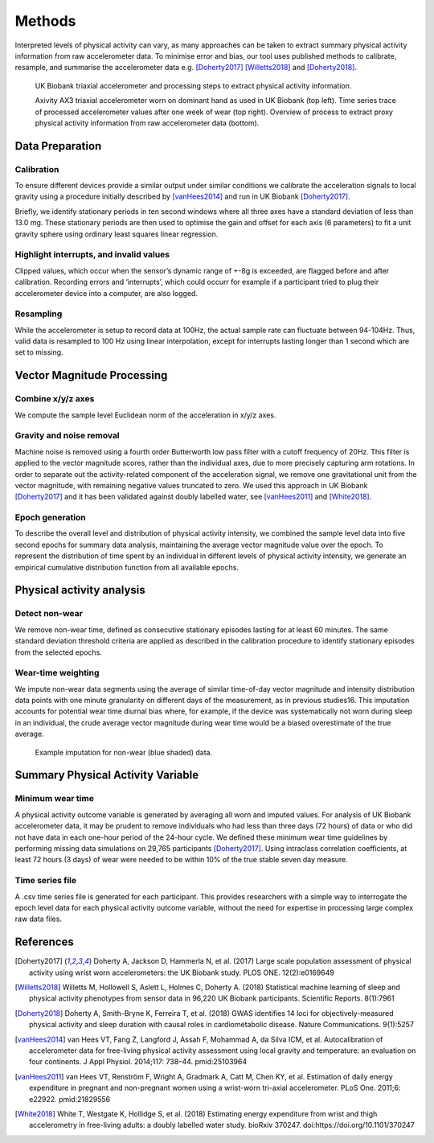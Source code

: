 #######
Methods
#######

Interpreted levels of physical activity can vary, as many approaches can be 
taken to extract summary physical activity information from raw accelerometer 
data. To minimise error and bias, our tool uses published methods to calibrate, resample, and summarise the accelerometer data e.g. [Doherty2017]_ [Willetts2018]_ and [Doherty2018]_.

.. figure:: accMethodsOverview.png

    UK Biobank triaxial accelerometer and processing steps to extract physical activity information.
    
    Axivity AX3 triaxial accelerometer worn on dominant hand as used in UK Biobank (top left). Time series trace of processed accelerometer values after one week of wear (top right). Overview of process to extract proxy physical activity information from raw accelerometer data (bottom). 



****************
Data Preparation
****************


Calibration
===========
To ensure different devices provide a similar output under similar conditions we calibrate the acceleration signals to local gravity using a procedure initially described by [vanHees2014]_ and run in UK Biobank [Doherty2017]_.

Briefly, we identify stationary periods in ten second windows where all three axes have a standard deviation of less than 13.0 mg. These stationary periods are then used to optimise the gain and offset for each axis (6 parameters) to fit a unit gravity sphere using ordinary least squares linear regression.


Highlight interrupts, and invalid values
========================================
Clipped values, which occur when the sensor’s dynamic range of +-8g is exceeded, are flagged before and after calibration. Recording errors and ‘interrupts’, which could occurr for example if a participant tried to plug their accelerometer device into a computer, are also logged.


Resampling
==========
While the accelerometer is setup to record data at 100Hz, the actual sample rate can fluctuate between 94-104Hz. Thus, valid data is resampled to 100 Hz using linear interpolation, except for interrupts lasting longer than 1 second which are set to missing.



***************************
Vector Magnitude Processing
***************************


Combine x/y/z axes
==================
We compute the sample level Euclidean norm of the acceleration in x/y/z axes.


Gravity and noise removal
=========================
Machine noise is removed using a fourth order Butterworth low pass filter with a cutoff frequency of 20Hz. This filter is applied to the vector magnitude scores, rather than the individual axes, due to more precisely capturing arm rotations. In order to separate out the activity-related component of the acceleration signal, we remove one gravitational unit from the vector magnitude, with remaining negative values truncated to zero. We used this approach in UK Biobank [Doherty2017]_ and it has been validated against doubly labelled water, see [vanHees2011]_ and [White2018]_.


Epoch generation
================
To describe the overall level and distribution of physical activity intensity, we combined the sample level data into five second epochs for summary data analysis, maintaining the average vector magnitude value over the epoch. To represent the distribution of time spent by an individual in different levels of physical activity intensity, we generate an empirical cumulative distribution function from all available epochs.



**************************
Physical activity analysis
**************************


Detect non-wear
===============
We remove non-wear time, defined as consecutive stationary episodes lasting for at least 60 minutes. The same standard deviation threshold criteria are applied as described in the calibration procedure to identify stationary episodes from the selected epochs.


Wear-time weighting
===================
We impute non-wear data segments using the average of similar time-of-day vector magnitude and intensity distribution data points with one minute granularity on different days of the measurement, as in previous studies16. This imputation accounts for potential wear time diurnal bias where, for example, if the device was systematically not worn during sleep in an individual, the crude average vector magnitude during wear time would be a biased overestimate of the true average.

.. figure:: exampleImputation.png

    Example imputation for non-wear (blue shaded) data.




**********************************
Summary Physical Activity Variable
**********************************


Minimum wear time
=================
A physical activity outcome variable is generated by averaging all worn and imputed values. For analysis of UK Biobank accelerometer data, it may be prudent to remove individuals who had less than three days (72 hours) of data or who did not have data in each one-hour period of the 24-hour cycle. We defined these minimum wear time guidelines by performing missing data simulations on 29,765 participants [Doherty2017]_. Using intraclass correlation coefficients, at least 72 hours (3 days) of wear were needed to be within 10% of the true stable seven day measure.


Time series file
================
A .csv time series file is generated for each participant. This provides researchers with a simple way to interrogate the epoch level data for each physical activity outcome variable, without the need for expertise in processing large complex raw data files.





**********
References
**********
.. [Doherty2017] Doherty A, Jackson D, Hammerla N, et al. (2017) Large scale population assessment of physical activity using wrist worn accelerometers: the UK Biobank study. PLOS ONE. 12(2):e0169649

.. [Willetts2018] Willetts M, Hollowell S, Aslett L, Holmes C, Doherty A. (2018) Statistical machine learning of sleep and physical activity phenotypes from sensor data in 96,220 UK Biobank participants. Scientific Reports. 8(1):7961

.. [Doherty2018] Doherty A, Smith-Bryne K, Ferreira T, et al. (2018) GWAS identifies 14 loci for objectively-measured physical activity and sleep duration with causal roles in cardiometabolic disease. Nature Communications. 9(1):5257

.. [vanHees2014] van Hees VT, Fang Z, Langford J, Assah F, Mohammad A, da Silva ICM, et al. Autocalibration of accelerometer data for free-living physical activity assessment using local gravity and temperature: an evaluation on four continents. J Appl Physiol. 2014;117: 738–44. pmid:25103964

.. [vanHees2011] van Hees VT, Renström F, Wright A, Gradmark A, Catt M, Chen KY, et al. Estimation of daily energy expenditure in pregnant and non-pregnant women using a wrist-worn tri-axial accelerometer. PLoS One. 2011;6: e22922. pmid:21829556

.. [White2018] White T, Westgate K, Hollidge S, et al. (2018) Estimating energy expenditure from wrist and thigh accelerometry in free-living adults: a doubly labelled water study. bioRxiv 370247. doi:https://doi.org/10.1101/370247